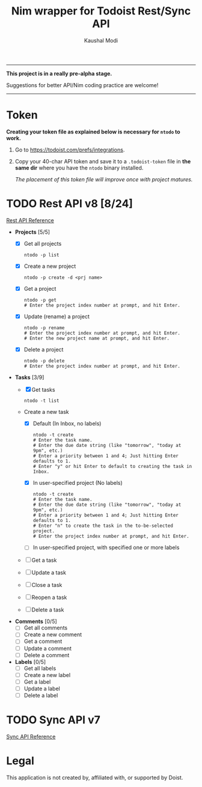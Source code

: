 #+title: Nim wrapper for Todoist Rest/Sync API
#+author: Kaushal Modi

-----

*This project is in a really pre-alpha stage.*

Suggestions for better API/Nim coding practice are welcome!

-----


* Token
*Creating your token file as explained below is necessary for ~ntodo~
to work.*

1. Go to [[https://todoist.com/prefs/integrations]].
2. Copy your 40-char API token and save it to a ~.todoist-token~ file
   in *the same dir* where you have the ~ntodo~ binary installed.

   /The placement of this token file will improve once with project
   matures./
* TODO Rest API v8 [8/24]
[[https://developer.todoist.com/rest/v8/][Rest API Reference]]
- *Projects* [5/5]
  - [X] Get all projects
    #+begin_example
    ntodo -p list
    #+end_example
  - [X] Create a new project
    #+begin_example
    ntodo -p create -d <prj name>
    #+end_example
  - [X] Get a project
    #+begin_example
    ntodo -p get
    # Enter the project index number at prompt, and hit Enter.
    #+end_example
  - [X] Update (rename) a project
    #+begin_example
    ntodo -p rename
    # Enter the project index number at prompt, and hit Enter.
    # Enter the new project name at prompt, and hit Enter.
    #+end_example
  - [X] Delete a project
    #+begin_example
    ntodo -p delete
    # Enter the project index number at prompt, and hit Enter.
    #+end_example
- *Tasks* [3/9]
  - [X] Get tasks
    #+begin_example
    ntodo -t list
    #+end_example
  - Create a new task
    - [X] Default (In Inbox, no labels)
      #+begin_example
      ntodo -t create
      # Enter the task name.
      # Enter the due date string (like "tomorrow", "today at 9pm", etc.)
      # Enter a priority between 1 and 4; Just hitting Enter defaults to 1.
      # Enter "y" or hit Enter to default to creating the task in Inbox.
      #+end_example
    - [X] In user-specified project (No labels)
      #+begin_example
      ntodo -t create
      # Enter the task name.
      # Enter the due date string (like "tomorrow", "today at 9pm", etc.)
      # Enter a priority between 1 and 4; Just hitting Enter defaults to 1.
      # Enter "n" to create the task in the to-be-selected project.
      # Enter the project index number at prompt, and hit Enter.
      #+end_example
    - [ ] In user-specified project, with specified one or more labels
  - [ ] Get a task
  - [ ] Update a task
  - [ ] Close a task
  - [ ] Reopen a task
  - [ ] Delete a task
- *Comments* [0/5]
  - [ ] Get all comments
  - [ ] Create a new comment
  - [ ] Get a comment
  - [ ] Update a comment
  - [ ] Delete a comment
- *Labels* [0/5]
  - [ ] Get all labels
  - [ ] Create a new label
  - [ ] Get a label
  - [ ] Update a label
  - [ ] Delete a label
* TODO Sync API v7
[[https://developer.todoist.com/sync/v7/][Sync API Reference]]
* Legal
This application is not created by, affiliated with, or supported by Doist.

# Local Variables:
# org-checkbox-hierarchical-statistics: nil
# End:
